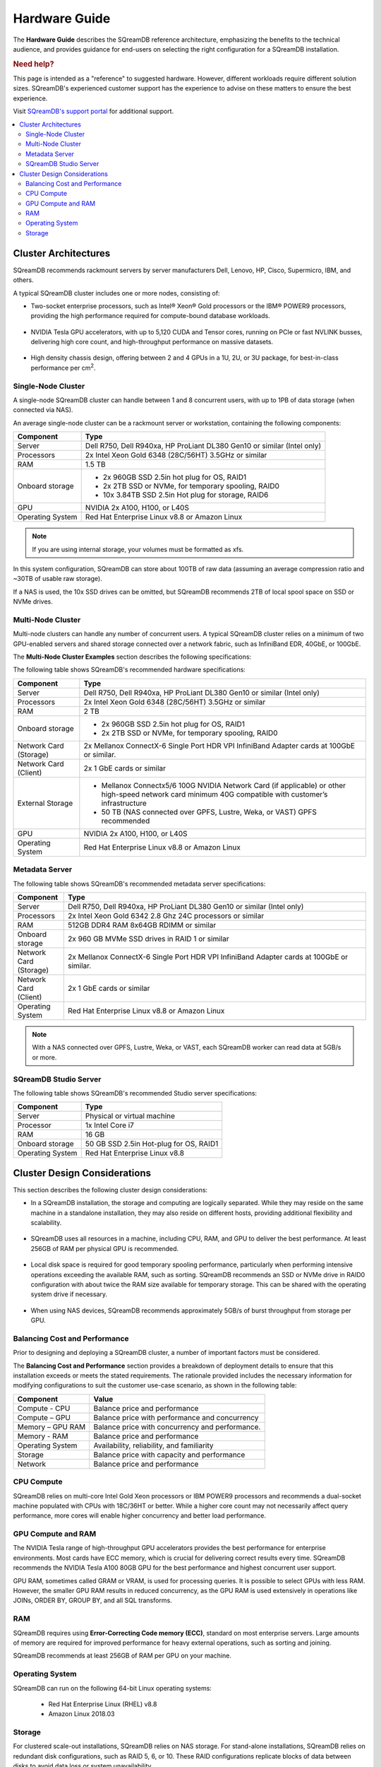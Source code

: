 .. _hardware_guide:

**************
Hardware Guide
**************

The **Hardware Guide** describes the SQreamDB reference architecture, emphasizing the benefits to the technical audience, and provides guidance for end-users on selecting the right configuration for a SQreamDB installation.

.. rubric:: Need help?

This page is intended as a "reference" to suggested hardware. However, different workloads require different solution sizes. SQreamDB's experienced customer support has the experience to advise on these matters to ensure the best experience.

Visit `SQreamDB's support portal <https://sqream.atlassian.net/servicedesk/customer/portals>`_ for additional support.

.. contents:: 
   :local:
   :depth: 2


Cluster Architectures
=====================

SQreamDB recommends rackmount servers by server manufacturers Dell, Lenovo, HP, Cisco, Supermicro, IBM, and others.

A typical SQreamDB cluster includes one or more nodes, consisting of:

* Two-socket enterprise processors, such as Intel® Xeon® Gold processors or the IBM® POWER9 processors, providing the high performance required for compute-bound database workloads.

   ::

* NVIDIA Tesla GPU accelerators, with up to 5,120 CUDA and Tensor cores, running on PCIe or fast NVLINK busses, delivering high core count, and high-throughput performance on massive datasets.

   ::

* High density chassis design, offering between 2 and 4 GPUs in a 1U, 2U, or 3U package, for best-in-class performance per cm\ :sup:`2`.

Single-Node Cluster
-------------------

A single-node SQreamDB cluster can handle between 1 and 8 concurrent users, with up to 1PB of data storage (when connected via NAS).

An average single-node cluster can be a rackmount server or workstation, containing the following components:

.. list-table::
   :widths: auto
   :header-rows: 1
   
   * - Component
     - Type
   * - Server
     - Dell R750, Dell R940xa, HP ProLiant DL380 Gen10 or similar (Intel only)
   * - Processors
     - 2x Intel Xeon Gold 6348 (28C/56HT) 3.5GHz or similar
   * - RAM
     - 1.5 TB
   * - Onboard storage
     - 
         * 2x 960GB SSD 2.5in hot plug for OS, RAID1
         * 2x 2TB SSD or NVMe, for temporary spooling, RAID0
         * 10x 3.84TB SSD 2.5in Hot plug for storage, RAID6

   * - GPU
     - 
        NVIDIA 2x A100, H100, or L40S
		
   * - Operating System
     - Red Hat Enterprise Linux v8.8 or Amazon Linux

.. note:: If you are using internal storage, your volumes must be formatted as xfs.

In this system configuration, SQreamDB can store about 100TB of raw data (assuming an average compression ratio and ~30TB of usable raw storage).

If a NAS is used, the 10x SSD drives can be omitted, but SQreamDB recommends 2TB of local spool space on SSD or NVMe drives.

Multi-Node Cluster
------------------

Multi-node clusters can handle any number of concurrent users. A typical SQreamDB cluster relies on a minimum of two GPU-enabled servers and shared storage connected over a network fabric, such as InfiniBand EDR, 40GbE, or 100GbE.

The **Multi-Node Cluster Examples** section describes the following specifications: 

The following table shows SQreamDB's recommended hardware specifications:

.. list-table::
   :widths: 15 65
   :header-rows: 1
   
   * - Component
     - Type
   * - Server
     - Dell R750, Dell R940xa, HP ProLiant DL380 Gen10 or similar (Intel only)
   * - Processors
     - 2x Intel Xeon Gold 6348 (28C/56HT) 3.5GHz or similar
   * - RAM
     - 2 TB
   * - Onboard storage
     -   
         * 2x 960GB SSD 2.5in hot plug for OS, RAID1
         * 2x 2TB SSD or NVMe, for temporary spooling, RAID0
   * - Network Card (Storage)
     - 2x Mellanox ConnectX-6 Single Port HDR VPI InfiniBand Adapter cards at 100GbE or similar.
   * - Network Card (Client)
     - 2x 1 GbE cards or similar   
   * - External Storage
     -   
         * Mellanox Connectx5/6 100G NVIDIA Network Card (if applicable) or other high-speed network card minimum 40G compatible with customer’s infrastructure
         * 50 TB (NAS connected over GPFS, Lustre, Weka, or VAST) GPFS recommended
   * - GPU
     - NVIDIA 2x A100, H100, or L40S
   * - Operating System
     - Red Hat Enterprise Linux v8.8 or Amazon Linux
	 
Metadata Server
---------------
	 
The following table shows SQreamDB's recommended metadata server specifications:

.. list-table::
   :widths: 15 90
   :header-rows: 1
   
   * - Component
     - Type
   * - Server
     - Dell R750, Dell R940xa, HP ProLiant DL380 Gen10 or similar (Intel only)
   * - Processors
     - 2x Intel Xeon Gold 6342 2.8 Ghz 24C processors or similar
   * - RAM
     - 512GB DDR4 RAM 8x64GB RDIMM or similar
   * - Onboard storage
     - 2x 960 GB MVMe SSD drives in RAID 1 or similar
   * - Network Card (Storage)
     - 2x Mellanox ConnectX-6 Single Port HDR VPI InfiniBand Adapter cards at 100GbE or similar.
   * - Network Card (Client)
     - 2x 1 GbE cards or similar
   * - Operating System
     - Red Hat Enterprise Linux v8.8 or Amazon Linux

.. note:: With a NAS connected over GPFS, Lustre, Weka, or VAST, each SQreamDB worker can read data at 5GB/s or more.

SQreamDB Studio Server
----------------------

The following table shows SQreamDB's recommended Studio server specifications:

.. list-table::
   :widths: auto
   :header-rows: 1
   
   * - Component
     - Type
   * - Server
     - Physical or virtual machine
   * - Processor
     - 1x Intel Core i7
   * - RAM
     - 16 GB
   * - Onboard storage
     - 50 GB SSD 2.5in Hot-plug for OS, RAID1
   * - Operating System
     - Red Hat Enterprise Linux v8.8

Cluster Design Considerations
=============================

This section describes the following cluster design considerations:

* In a SQreamDB installation, the storage and computing are logically separated. While they may reside on the same machine in a standalone installation, they may also reside on different hosts, providing additional flexibility and scalability.

 ::

* SQreamDB uses all resources in a machine, including CPU, RAM, and GPU to deliver the best performance. At least 256GB of RAM per physical GPU is recommended.

 ::

* Local disk space is required for good temporary spooling performance, particularly when performing intensive operations exceeding the available RAM, such as sorting. SQreamDB recommends an SSD or NVMe drive in RAID0 configuration with about twice the RAM size available for temporary storage. This can be shared with the operating system drive if necessary.

 ::

* When using NAS devices, SQreamDB recommends approximately 5GB/s of burst throughput from storage per GPU.

Balancing Cost and Performance
------------------------------

Prior to designing and deploying a SQreamDB cluster, a number of important factors must be considered. 

The **Balancing Cost and Performance** section provides a breakdown of deployment details to ensure that this installation exceeds or meets the stated requirements. The rationale provided includes the necessary information for modifying configurations to suit the customer use-case scenario, as shown in the following table:

.. list-table::
   :widths: auto
   :header-rows: 1
   
   * - Component
     - Value
   * - Compute - CPU
     - Balance price and performance
   * - Compute – GPU
     - Balance price with performance and concurrency
   * - Memory – GPU RAM
     - Balance price with concurrency and performance.
   * - Memory - RAM
     - Balance price and performance
   * - Operating System
     - Availability, reliability, and familiarity
   * - Storage
     - Balance price with capacity and performance
   * - Network
     - Balance price and performance

CPU Compute
-----------

SQreamDB relies on multi-core Intel Gold Xeon processors or IBM POWER9 processors and recommends a dual-socket machine populated with CPUs with 18C/36HT or better. While a higher core count may not necessarily affect query performance, more cores will enable higher concurrency and better load performance.

GPU Compute and RAM
-------------------

The NVIDIA Tesla range of high-throughput GPU accelerators provides the best performance for enterprise environments. Most cards have ECC memory, which is crucial for delivering correct results every time. SQreamDB recommends the  NVIDIA Tesla A100 80GB GPU for the best performance and highest concurrent user support.

GPU RAM, sometimes called GRAM or VRAM, is used for processing queries. It is possible to select GPUs with less RAM. However, the smaller GPU RAM results in reduced concurrency, as the GPU RAM is used extensively in operations like JOINs, ORDER BY, GROUP BY, and all SQL transforms.

RAM
---

SQreamDB requires using **Error-Correcting Code memory (ECC)**, standard on most enterprise servers. Large amounts of memory are required for improved performance for heavy external operations, such as sorting and joining.

SQreamDB recommends at least 256GB of RAM per GPU on your machine. 

Operating System
----------------

SQreamDB can run on the following 64-bit Linux operating systems:

   * Red Hat Enterprise Linux (RHEL) v8.8
   * Amazon Linux 2018.03


Storage
-------

For clustered scale-out installations, SQreamDB relies on NAS storage. For stand-alone installations, SQreamDB relies on redundant disk configurations, such as RAID 5, 6, or 10. These RAID configurations replicate blocks of data between disks to avoid data loss or system unavailability. 

SQreamDB recommends using enterprise-grade SAS SSD or NVMe drives. For a 32-user configuration, the number of GPUs should roughly match the number of users. SQreamDB recommends 1 Tesla A100 / H100 or L40S GPU per 2 users, for full, uninterrupted dedicated access.

